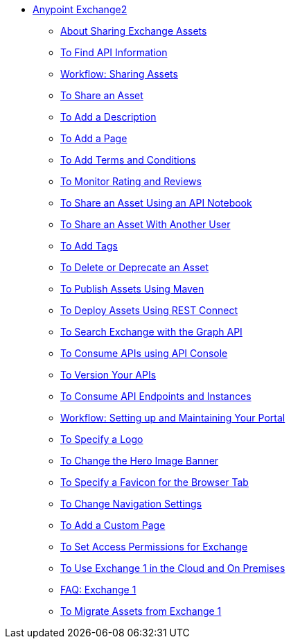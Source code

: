 // Anypoint Exchange ToC

* link:/anypoint-exchange/[Anypoint Exchange2]
** link:/anypoint-exchange/ex2-about-sharing-assets[About Sharing Exchange Assets]
** link:/anypoint-exchange/ex2-to-find-info[To Find API Information]
** link:/anypoint-exchange/ex2-workflow-sharing-assets[Workflow: Sharing Assets]
** link:/anypoint-exchange/ex2-to-share-an-asset[To Share an Asset]
** link:/anypoint-exchange/ex2-to-add-a-description[To Add a Description]
** link:/anypoint-exchange/ex2-to-add-a-page[To Add a Page]
** link:/anypoint-exchange/ex2-to-add-terms-and-conditions[To Add Terms and Conditions]
** link:/anypoint-exchange/ex2-to-monitor-rating-and-reviews[To Monitor Rating and Reviews]
** link:/anypoint-exchange/ex2-to-create-an-api-notebook[To Share an Asset Using an API Notebook]
** link:/anypoint-exchange/ex2-to-share-an-asset-with-a-user[To Share an Asset With Another User]
** link:/anypoint-exchange/ex2-to-add-tags[To Add Tags]
** link:/anypoint-exchange/ex2-to-delete-asset[To Delete or Deprecate an Asset]
** link:/anypoint-exchange/ex2-to-publish-assets-maven[To Publish Assets Using Maven]
** link:/anypoint-exchange/ex2-to-deploy-using-rest-connect[To Deploy Assets Using REST Connect]
** link:/anypoint-exchange/ex2-to-search-with-graph-api[To Search Exchange with the Graph API]
** link:/anypoint-exchange/ex2-to-consume-apis-using-api-console[To Consume APIs using API Console]
** link:/anypoint-exchange/ex2-to-version-apis[To Version Your APIs]
** link:/anypoint-exchange/ex2-to-consume-api-endpoints[To Consume API Endpoints and Instances]
** link:/anypoint-exchange/ex2-workflow-portal[Workflow: Setting up and Maintaining Your Portal]
** link:/anypoint-exchange/ex2-to-specify-a-logo[To Specify a Logo]
** link:/anypoint-exchange/ex2-to-change-hero-image[To Change the Hero Image Banner]
** link:/anypoint-exchange/ex2-to-specify-favicon[To Specify a Favicon for the Browser Tab]
** link:/anypoint-exchange/ex2-to-change-nav-settings[To Change Navigation Settings]
** link:/anypoint-exchange/ex2-to-add-a-custom-page[To Add a Custom Page]
** link:/anypoint-exchange/ex2-to-set-permissions[To Set Access Permissions for Exchange]
** link:/anypoint-exchange/exchange1[To Use Exchange 1 in the Cloud and On Premises]
** link:/anypoint-exchange/exchange1[FAQ: Exchange 1]
** link:/anypoint-exchange/ex1-to-migrate-from-ex1[To Migrate Assets from Exchange 1]
